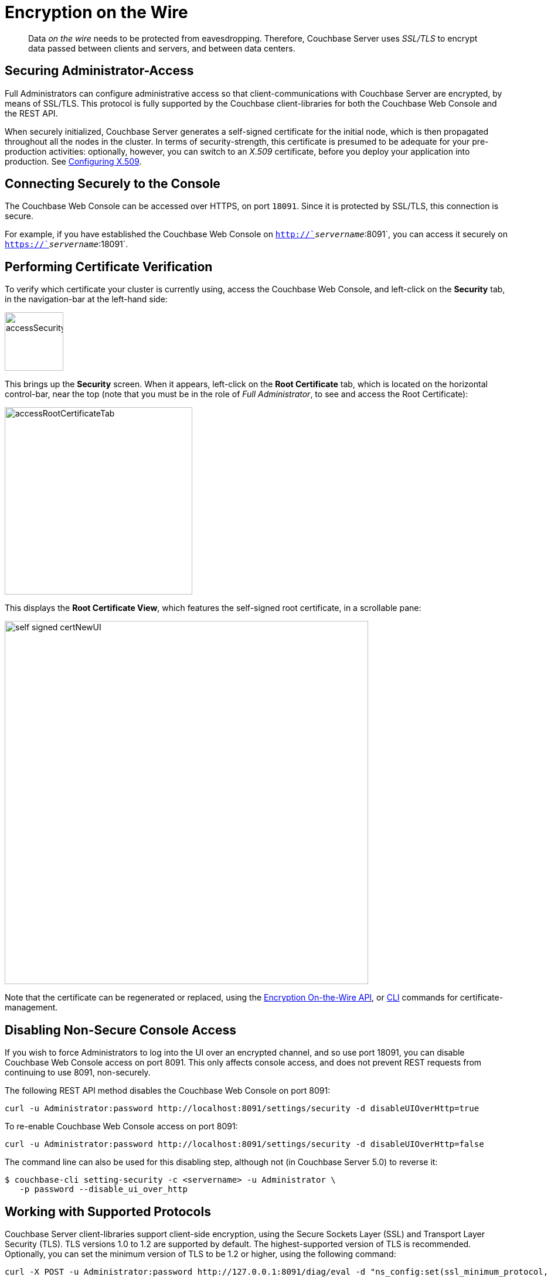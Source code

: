 = Encryption on the Wire

[abstract]
Data _on the wire_ needs to be protected from eavesdropping.
Therefore, Couchbase Server uses _SSL/TLS_ to encrypt data passed between clients and servers, and between data centers.

[#securing-administrative-access]
== Securing Administrator-Access

Full Administrators can configure administrative access so that client-communications with Couchbase Server are encrypted, by means of SSL/TLS.
This protocol is fully supported by the Couchbase client-libraries for both the Couchbase Web Console and the REST API.

When securely initialized, Couchbase Server generates a self-signed certificate for the initial node, which is then propagated throughout all the nodes in the cluster.
In terms of security-strength, this certificate is presumed to be adequate for your pre-production activities: optionally, however, you can switch to an _X.509_ certificate, before you deploy your application into production.
See xref:security-x509certsintro.adoc#configuring-x.509[Configuring X.509].

[#conecting-securely-to-the-console]
== Connecting Securely to the Console

The Couchbase Web Console can be accessed over HTTPS, on port `18091`.
Since it is protected by SSL/TLS, this connection is secure.

For example, if you have established the Couchbase Web Console on `http://`_servername_`:8091`, you can access it securely on `https://`_servername_`:18091`.

[#performing-certificate-verification]
== Performing Certificate Verification

To verify which certificate your cluster is currently using, access the Couchbase Web Console, and left-click on the [.ui]*Security* tab, in the navigation-bar at the left-hand side:

[#access_security_tab]
image::pict/accessSecurityTab.png[,100,align=left]

This brings up the [.ui]*Security* screen.
When it appears, left-click on the [.ui]*Root Certificate* tab, which is located on the horizontal control-bar, near the top (note that you must be in the role of _Full Administrator_, to see and access the Root Certificate):

[#access_root_certificate_tab]
image::pict/accessRootCertificateTab.png[,320,align=left]

This displays the [.ui]*Root Certificate View*, which features the self-signed root certificate, in a scrollable pane:

[#self_signed_cert_NewUI]
image::pict/self-signed-certNewUI.png[,620,align=left]

Note that the certificate can be regenerated or replaced, using the xref:rest-api:rest-encryption.adoc[Encryption On-the-Wire API], or xref:cli:cbcli/couchbase-cli-ssl-manage.adoc[CLI] commands for certificate-management.

[#disabling-non-secure-console-access]
== Disabling Non-Secure Console Access

If you wish to force Administrators to log into the UI over an encrypted channel, and so use port 18091, you can disable Couchbase Web Console access on port 8091.
This only affects console access, and does not prevent REST requests from continuing to use 8091, non-securely.

The following REST API method disables the Couchbase Web Console on port 8091:

----
curl -u Administrator:password http://localhost:8091/settings/security -d disableUIOverHttp=true
----

To re-enable Couchbase Web Console access on port 8091:

----
curl -u Administrator:password http://localhost:8091/settings/security -d disableUIOverHttp=false
----

The command line can also be used for this disabling step, although not (in Couchbase Server 5.0) to reverse it:

 $ couchbase-cli setting-security -c <servername> -u Administrator \
    -p password --disable_ui_over_http

[#working-with-supported-protocols]
== Working with Supported Protocols

Couchbase Server client-libraries support client-side encryption, using the Secure Sockets Layer (SSL) and Transport Layer Security (TLS).
TLS versions 1.0 to 1.2 are supported by default.
The highest-supported version of TLS is recommended.
Optionally, you can set the minimum version of TLS to be 1.2 or higher, using the following command:

----
curl -X POST -u Administrator:password http://127.0.0.1:8091/diag/eval -d "ns_config:set(ssl_minimum_protocol, 'tlsv1.2')"
----

This command should be executed per cluster; and requires Full Administrator privileges.

[#enabling-client-security]
== Securing Client-Application Access

For an application to communicate securely with Couchbase Server, SSL/TLS must be enabled on the client side.
To perform enablement, you must acquire a copy of the certificate used by Couchbase Server, and then follow the steps appropriate for your client.
Access the certificate from the Couchbase Web Console, as shown above.
Note that if, at some point, this certificate gets regenerated on the server-side, you must obtain a copy of the new version, and re-enable the client.

When a TLS connection is established between a client application and Couchbase Server running on port 18091, a _handshake_ occurs, as defined by the _TLS Handshake Protocol_.
As part of this exchange, the client must send to the server a _cipher-suite list_; which indicates the cipher-suites that the client supports, in order of preference.
The server replies with a notification of the cipher-suite it has duly selected from the list.
Additionally, symmetric keys to be used by client and server are selected by means of the _RSA key-exchange_ algorithm.

[#securing-sdk-access]
== Securing SDK Access

All the Couchbase SDKs support SSL/TLS encryption: Java, .NET, Node.js, PHP, Python, C, and Go.
Each must use the Couchbase network port `11207`, for secure communication.

[#securing-view-access]
== Securing View Access

Port `18092` must be used for secure view access.
Thus: `https://`_servername_`:18092`

[#securing-query-access]
== Securing Query Access

The xref:n1ql:n1ql-rest-api/index.adoc[REST endpoint] for secure access to N1QL queries is: `https://`_servername_`:18093/query/service`

[#securing-fts-access]
== Securing FTS Access

To use Full Text Search securely, port `18094` must be specified.
Here is a REST API example from the xref:fts:full-text-intro.adoc[Full Text Search Reference page], reworked for encrypted access:

----
            curl -u Administrator:password https://localhost:18094/api/index/myFirstIndex/count
----

[#securing-backups]
== Securing Backups

Both xref:cli:cbbackup-tool.adoc[cbbackup] and xref:backup-restore:cbbackupmgr.adoc[cbbackupmgr] can use the secure port: `https://`_servername_`:18091`

[#overriding-supported-ciphers]
== Overriding Supported Ciphers

Couchbase Server uses ciphers that are accepted by default by OpenSSL.The default behavior employs _high_-security ciphers, built into openSSL.
On macOS these are:

* AES256-SHA
* AES128-SHA
* DES-CBC3-SHA

You can override this selection, by setting the following environment variable before starting Couchbase:

----
COUCHBASE_SSL_CIPHER_LIST= <list-of-ciphers-to-accept>
----

If you wish to include both medium and high-security ciphers in your installation, you can define the environment variable as follows:

----
COUCHBASE_SSL_CIPHER_LIST= MEDIUM, HIGH
----

For macOS, the ciphers so specified would be the following

* SEED-SHA
* AES256-SHA
* AES128-SHA
* DES-CBC3-SHA
* RC4-SHA
* RC4-MD5

[#moving-data-between-server-nodes]
== Moving Data Between Server-Nodes

Couchbase Server replicates data across a cluster, to ensure the data's high availability.
When you encrypt documents, replica copies are duly transmitted and stored in encrypted form.

For added security, use IPSec on the network that connects the Couchbase Server-nodes.
Note that IPSec has two modes: _tunnel_ and _transport_.
Transport mode is recommended, as it is the easier of the two to set up, and does not require the creation of tunnels between all pairs of Couchbase nodes.

To learn more about setting up transport mode IPSec for Couchbase, see the blog http://blog.couchbase.com/2016/june/configuration-ipsec-for-a-couchbase-cluster[Configuring IPsec for a Couchbase Cluster^].

[#moving-data-between-data-centers]
== Moving Data Between Data Centers

To protect data transmitted between data centers, you can use TLS to encrypt your XDCR connection.
When you enable TLS in XDCR, Couchbase Server uses TLS certificates.
TLS versions 1.0 to 1.2 are supported.
All traffic between source and destination-datacenters is encrypted.
Note that the encryption causes a slight increase in the CPU load.

You are recommended to rotate the XDCR certificates periodically, in accordance with your organization's security policy.

For information on securing XDCR, see xref:xdcr:xdcr-managing-security.adoc[XDCR Data Security].
